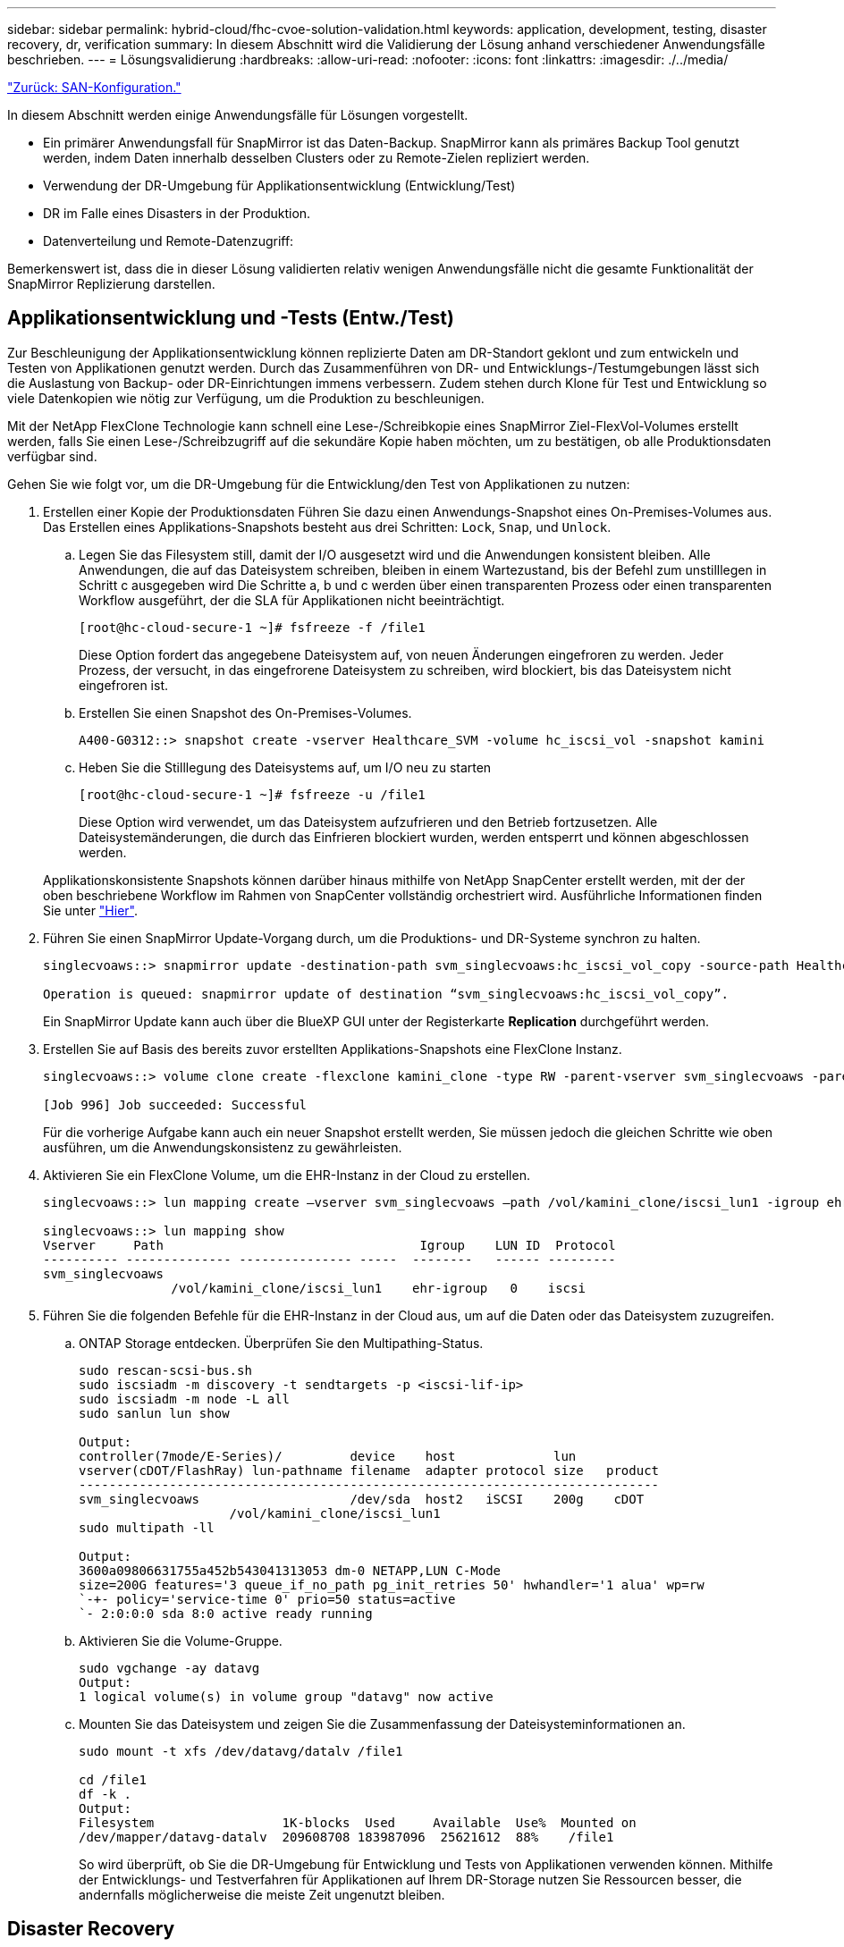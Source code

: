 ---
sidebar: sidebar 
permalink: hybrid-cloud/fhc-cvoe-solution-validation.html 
keywords: application, development, testing, disaster recovery, dr, verification 
summary: In diesem Abschnitt wird die Validierung der Lösung anhand verschiedener Anwendungsfälle beschrieben. 
---
= Lösungsvalidierung
:hardbreaks:
:allow-uri-read: 
:nofooter: 
:icons: font
:linkattrs: 
:imagesdir: ./../media/


link:fhc-cvoe-san-configuration.html["Zurück: SAN-Konfiguration."]

[role="lead"]
In diesem Abschnitt werden einige Anwendungsfälle für Lösungen vorgestellt.

* Ein primärer Anwendungsfall für SnapMirror ist das Daten-Backup. SnapMirror kann als primäres Backup Tool genutzt werden, indem Daten innerhalb desselben Clusters oder zu Remote-Zielen repliziert werden.
* Verwendung der DR-Umgebung für Applikationsentwicklung (Entwicklung/Test)
* DR im Falle eines Disasters in der Produktion.
* Datenverteilung und Remote-Datenzugriff:


Bemerkenswert ist, dass die in dieser Lösung validierten relativ wenigen Anwendungsfälle nicht die gesamte Funktionalität der SnapMirror Replizierung darstellen.



== Applikationsentwicklung und -Tests (Entw./Test)

Zur Beschleunigung der Applikationsentwicklung können replizierte Daten am DR-Standort geklont und zum entwickeln und Testen von Applikationen genutzt werden. Durch das Zusammenführen von DR- und Entwicklungs-/Testumgebungen lässt sich die Auslastung von Backup- oder DR-Einrichtungen immens verbessern. Zudem stehen durch Klone für Test und Entwicklung so viele Datenkopien wie nötig zur Verfügung, um die Produktion zu beschleunigen.

Mit der NetApp FlexClone Technologie kann schnell eine Lese-/Schreibkopie eines SnapMirror Ziel-FlexVol-Volumes erstellt werden, falls Sie einen Lese-/Schreibzugriff auf die sekundäre Kopie haben möchten, um zu bestätigen, ob alle Produktionsdaten verfügbar sind.

Gehen Sie wie folgt vor, um die DR-Umgebung für die Entwicklung/den Test von Applikationen zu nutzen:

. Erstellen einer Kopie der Produktionsdaten Führen Sie dazu einen Anwendungs-Snapshot eines On-Premises-Volumes aus. Das Erstellen eines Applikations-Snapshots besteht aus drei Schritten: `Lock`, `Snap`, und `Unlock`.
+
.. Legen Sie das Filesystem still, damit der I/O ausgesetzt wird und die Anwendungen konsistent bleiben. Alle Anwendungen, die auf das Dateisystem schreiben, bleiben in einem Wartezustand, bis der Befehl zum unstilllegen in Schritt c ausgegeben wird Die Schritte a, b und c werden über einen transparenten Prozess oder einen transparenten Workflow ausgeführt, der die SLA für Applikationen nicht beeinträchtigt.
+
....
[root@hc-cloud-secure-1 ~]# fsfreeze -f /file1
....
+
Diese Option fordert das angegebene Dateisystem auf, von neuen Änderungen eingefroren zu werden. Jeder Prozess, der versucht, in das eingefrorene Dateisystem zu schreiben, wird blockiert, bis das Dateisystem nicht eingefroren ist.

.. Erstellen Sie einen Snapshot des On-Premises-Volumes.
+
....
A400-G0312::> snapshot create -vserver Healthcare_SVM -volume hc_iscsi_vol -snapshot kamini
....
.. Heben Sie die Stilllegung des Dateisystems auf, um I/O neu zu starten
+
....
[root@hc-cloud-secure-1 ~]# fsfreeze -u /file1
....
+
Diese Option wird verwendet, um das Dateisystem aufzufrieren und den Betrieb fortzusetzen. Alle Dateisystemänderungen, die durch das Einfrieren blockiert wurden, werden entsperrt und können abgeschlossen werden.

+
Applikationskonsistente Snapshots können darüber hinaus mithilfe von NetApp SnapCenter erstellt werden, mit der der oben beschriebene Workflow im Rahmen von SnapCenter vollständig orchestriert wird. Ausführliche Informationen finden Sie unter https://docs.netapp.com/us-en/snapcenter/["Hier"^].



. Führen Sie einen SnapMirror Update-Vorgang durch, um die Produktions- und DR-Systeme synchron zu halten.
+
....
singlecvoaws::> snapmirror update -destination-path svm_singlecvoaws:hc_iscsi_vol_copy -source-path Healthcare_SVM:hc_iscsi_vol

Operation is queued: snapmirror update of destination “svm_singlecvoaws:hc_iscsi_vol_copy”.
....
+
Ein SnapMirror Update kann auch über die BlueXP GUI unter der Registerkarte *Replication* durchgeführt werden.

. Erstellen Sie auf Basis des bereits zuvor erstellten Applikations-Snapshots eine FlexClone Instanz.
+
....
singlecvoaws::> volume clone create -flexclone kamini_clone -type RW -parent-vserver svm_singlecvoaws -parent-volume hc_iscsi_vol_copy -junction-active true -foreground true -parent-snapshot kamini

[Job 996] Job succeeded: Successful
....
+
Für die vorherige Aufgabe kann auch ein neuer Snapshot erstellt werden, Sie müssen jedoch die gleichen Schritte wie oben ausführen, um die Anwendungskonsistenz zu gewährleisten.

. Aktivieren Sie ein FlexClone Volume, um die EHR-Instanz in der Cloud zu erstellen.
+
....
singlecvoaws::> lun mapping create –vserver svm_singlecvoaws –path /vol/kamini_clone/iscsi_lun1 -igroup ehr-igroup –lun-id 0

singlecvoaws::> lun mapping show
Vserver     Path                                  Igroup    LUN ID  Protocol
---------- -------------- --------------- -----  --------   ------ ---------
svm_singlecvoaws
                 /vol/kamini_clone/iscsi_lun1    ehr-igroup   0    iscsi
....
. Führen Sie die folgenden Befehle für die EHR-Instanz in der Cloud aus, um auf die Daten oder das Dateisystem zuzugreifen.
+
.. ONTAP Storage entdecken. Überprüfen Sie den Multipathing-Status.
+
....
sudo rescan-scsi-bus.sh
sudo iscsiadm -m discovery -t sendtargets -p <iscsi-lif-ip>
sudo iscsiadm -m node -L all
sudo sanlun lun show

Output:
controller(7mode/E-Series)/         device    host             lun
vserver(cDOT/FlashRay) lun-pathname filename  adapter protocol size   product
-----------------------------------------------------------------------------
svm_singlecvoaws                    /dev/sda  host2   iSCSI    200g    cDOT
                    /vol/kamini_clone/iscsi_lun1
sudo multipath -ll

Output:
3600a09806631755a452b543041313053 dm-0 NETAPP,LUN C-Mode
size=200G features='3 queue_if_no_path pg_init_retries 50' hwhandler='1 alua' wp=rw
`-+- policy='service-time 0' prio=50 status=active
`- 2:0:0:0 sda 8:0 active ready running
....
.. Aktivieren Sie die Volume-Gruppe.
+
....
sudo vgchange -ay datavg
Output:
1 logical volume(s) in volume group "datavg" now active
....
.. Mounten Sie das Dateisystem und zeigen Sie die Zusammenfassung der Dateisysteminformationen an.
+
....
sudo mount -t xfs /dev/datavg/datalv /file1

cd /file1
df -k .
Output:
Filesystem                 1K-blocks  Used     Available  Use%  Mounted on
/dev/mapper/datavg-datalv  209608708 183987096  25621612  88%    /file1
....
+
So wird überprüft, ob Sie die DR-Umgebung für Entwicklung und Tests von Applikationen verwenden können. Mithilfe der Entwicklungs- und Testverfahren für Applikationen auf Ihrem DR-Storage nutzen Sie Ressourcen besser, die andernfalls möglicherweise die meiste Zeit ungenutzt bleiben.







== Disaster Recovery

SnapMirror Technologie wird auch als Teil von DR-Plänen eingesetzt. Wenn kritische Daten an einen anderen physischen Standort repliziert werden, muss ein schwerwiegender Ausfall nicht zu längeren Datenperioden für geschäftskritische Applikationen führen. Clients können bis zur Wiederherstellung des Produktionsstandorts vor Beschädigung, versehentlichem Löschen, Naturkatastrophen usw. über das Netzwerk auf replizierte Daten zugreifen.

Im Falle eines Failback zum primären Standort bietet SnapMirror eine effiziente Möglichkeit, den DR-Standort am primären Standort neu zu synchronisieren. Dabei werden nur geänderte oder neue Daten vom DR-Standort aus zurück zum primären Standort übertragen, indem die SnapMirror Beziehung einfach umgekehrt wird. Nachdem der primäre Produktionsstandort den normalen Applikationsbetrieb wiederaufgenommen hat, setzt SnapMirror die Übertragung zum DR-Standort fort, ohne dass ein weiterer Basistransfer erforderlich ist.

Gehen Sie wie folgt vor, um ein erfolgreiches DR-Szenario zu validieren:

. Simulieren Sie einen Notfall auf der Quell- (Produktions-) Seite, indem Sie die SVM, die das lokale ONTAP Volume hostet, anhalten (`hc_iscsi_vol`).
+
image:fhc-cvoe-image21.png["In diesem Screenshot wird die Stopp-Option im Dropdown-Menü Storage VM angezeigt."]

+
Vergewissern Sie sich, dass die SnapMirror Replizierung bereits zwischen der On-Premises-ONTAP in der FlexPod-Instanz und Cloud Volumes ONTAP in AWS eingerichtet ist, sodass Sie häufige Applikations-Snapshots erstellen können.

+
Nachdem die SVM angehalten wurde, führt der `hc_iscsi_vol` Volume ist in BlueXP nicht sichtbar.

+
image:fhc-cvoe-image22.png["Das Volumen wird nun in der Volumenübersicht angezeigt."]

. DR in CVO aktivieren.
+
.. Die SnapMirror Replizierungsbeziehung zwischen On-Premises-ONTAP und Cloud Volumes ONTAP wird unterbrochen, und das CVO-Zielvolume wird heraufgestuft (`hc_iscsi_vol_copy`) Bis zur Produktion.
+
image:fhc-cvoe-image23.png["Der Bildschirm für die Option „Beziehung unterbrechen“ wird angezeigt."]

+
Nachdem die SnapMirror Beziehung beschädigt wurde, ändert sich der Typ des Ziel-Volume von Datensicherung (DP) in Lesen/Schreiben (RW).

+
....
singlecvoaws::> volume show -volume hc_iscsi_vol_copy -fields typev
server          volume            type
---------------- ----------------- ----
svm_singlecvoaws hc_iscsi_vol_copy RW
....
.. Aktivieren Sie das Ziel-Volume in Cloud Volumes ONTAP, um die EHR-Instanz auf einer EC2-Instanz in der Cloud zu öffnen.
+
....
singlecvoaws::> lun mapping create –vserver svm_singlecvoaws –path /vol/hc_iscsi_vol_copy/iscsi_lun1 -igroup ehr-igroup –lun-id 0

singlecvoaws::> lun mapping show
Vserver     Path                                Igroup   LUN ID  Protocol
---------- ----------------------------------  --------  ------ ---------
svm_singlecvoaws
            /vol/hc_iscsi_vol_copy/iscsi_lun1  ehr-igroup  0    iscsi
....
.. Um auf die Daten und das Dateisystem auf der EHR-Instanz in der Cloud zuzugreifen, ermitteln Sie zuerst den ONTAP-Speicher und überprüfen Sie den Multipathing-Status.
+
....
sudo rescan-scsi-bus.sh
sudo iscsiadm -m discovery -t sendtargets -p <iscsi-lif-ip>
sudo iscsiadm -m node -L all
sudo sanlun lun show
Output:
controller(7mode/E-Series)/         device    host             lun
vserver(cDOT/FlashRay) lun-pathname filename  adapter protocol size   product
-----------------------------------------------------------------------------
svm_singlecvoaws                    /dev/sda  host2   iSCSI    200g    cDOT
                  /vol/hc_iscsi_vol_copy/iscsi_lun1
sudo multipath -ll
Output:
3600a09806631755a452b543041313051 dm-0 NETAPP,LUN C-Mode
size=200G features='3 queue_if_no_path pg_init_retries 50' hwhandler='1 alua' wp=rw
`-+- policy='service-time 0' prio=50 status=active
`- 2:0:0:0 sda 8:0 active ready running
....
.. Aktivieren Sie dann die Volume-Gruppe.
+
....
sudo vgchange -ay datavg
Output:
1 logical volume(s) in volume group "datavg" now active
....
.. Schließlich mounten Sie das Dateisystem und zeigen die Dateisysteminformationen an.
+
....
sudo mount -t xfs /dev/datavg/datalv /file1

cd /file1
df -k .
Output:
Filesystem                 1K-blocks  Used      Available  Use%  Mounted on
/dev/mapper/datavg-datalv  209608708  183987096  25621612  88%   /file1
....
+
Diese Ausgabe zeigt, dass Benutzer auf replizierte Daten im gesamten Netzwerk zugreifen können, bis die Recovery des Produktionsstandorts nach einem Ausfall erfolgt.

.. Rückgängig machen der SnapMirror Beziehung Dieser Vorgang kehrt die Rollen der Quell- und Ziel-Volumes um.
+
image:fhc-cvoe-image24.png["In diesem Screenshot wird das Optionsfeld „Umkehren der Beziehung“ angezeigt."]

+
Bei diesem Vorgang werden die Inhalte des ursprünglichen Quell-Volume durch den Inhalt des Ziel-Volume überschrieben. Dies ist hilfreich, wenn Sie ein Quell-Volume, das offline gegangen ist, reaktivieren möchten.

+
Jetzt das CVO Volumen (`hc_iscsi_vol_copy`) Wird zum Quell-Volume und zum On-Premises-Volume (`hc_iscsi_vol`) Wird zum Zielvolume.

+
image:fhc-cvoe-image25.png["Dieser Screenshot zeigt die in BlueXP erstellte Volume-Replizierungsbeziehung."]

+
Alle Daten, die zwischen der letzten Datenreplizierung und dem Zeitpunkt, zu dem das Quell-Volume deaktiviert wurde, auf das ursprüngliche Quell-Volume geschrieben wurden, bleiben nicht erhalten.

.. Erstellen Sie eine neue Datei auf der EHR-Instanz in der Cloud, um den Schreibzugriff auf das CVO-Volume zu überprüfen.
+
....
cd /file1/
sudo touch newfile
....




Wenn der Produktionsstandort ausfällt, können Clients weiterhin auf die Daten zugreifen und auch Schreibvorgänge auf das Cloud Volumes ONTAP Volume ausführen, das jetzt das Quell-Volume ist.

Im Falle eines Failback zum primären Standort bietet SnapMirror eine effiziente Möglichkeit, den DR-Standort am primären Standort neu zu synchronisieren. Dabei werden nur geänderte oder neue Daten vom DR-Standort aus zurück zum primären Standort übertragen, indem die SnapMirror Beziehung einfach umgekehrt wird. Nachdem der primäre Produktionsstandort den normalen Applikationsbetrieb wiederaufgenommen hat, setzt SnapMirror die Übertragung zum DR-Standort fort, ohne dass ein weiterer Basistransfer erforderlich ist.

Dieser Abschnitt veranschaulicht die erfolgreiche Lösung eines DR-Szenarios, wenn der Produktionsstandort durch einen Notfall betroffen ist. Daten können jetzt sicher von Applikationen genutzt werden, die jetzt die Clients bedienen können, während der Quellstandort die Wiederherstellung durchläuft.



== Verifizierung der Daten am Produktionsstandort

Nach der Wiederherstellung des Produktionsstandorts müssen Sie sicherstellen, dass die ursprüngliche Konfiguration wiederhergestellt ist und Clients vom Quellstandort aus auf die Daten zugreifen können.

In diesem Abschnitt sprechen wir über die Einrichtung der Quellsite, die Wiederherstellung der SnapMirror-Beziehung zwischen On-Premises ONTAP und Cloud Volumes ONTAP und haben schließlich am Quellende eine Datenintegritätsprüfung durchgeführt

Für die Verifizierung der Daten am Produktionsstandort kann folgendes Verfahren verwendet werden:

. Stellen Sie sicher, dass der Quellstandort jetzt verfügbar ist. Starten Sie dazu die SVM, die das lokale ONTAP Volume hostet (`hc_iscsi_vol`).
+
image:fhc-cvoe-image26.png["In diesem Screenshot wird gezeigt, wie eine bestimmte VM mithilfe eines Dropdown-Menüs auf der Seite Storage VM gestartet wird."]

. Die SnapMirror Replizierungsbeziehung zwischen Cloud Volumes ONTAP und On-Premises-ONTAP wird unterbrochen und das On-Premises-Volume hochgestuft (`hc_iscsi_vol`) Zurück zur Produktion.
+
image:fhc-cvoe-image27.png["Dieser Screenshot zeigt, wie eine Beziehung unterbrochen wird."]

+
Nachdem die SnapMirror Beziehung beschädigt wurde, ändert sich der Typ des lokalen Volumes von Datensicherung (DP) in Lesen/Schreiben (RW).

+
....
A400-G0312::> volume show -volume hc_iscsi_vol -fields type
vserver        volume       type
-------------- ------------ ----
Healthcare_SVM hc_iscsi_vol RW
....
. Rückgängig machen der SnapMirror Beziehung Jetzt das lokale ONTAP Volume (`hc_iscsi_vol`) Wird das Quell-Volume, wie es früher war, und das Cloud Volumes ONTAP-Volume (`hc_iscsi_vol_copy`) Wird zum Zielvolume.
+
image:fhc-cvoe-image28.png["Dieser Screenshot zeigt, wie eine Beziehung umkehren kann."]

+
Durch Befolgen dieser Schritte haben wir die ursprüngliche Konfiguration erfolgreich wiederhergestellt.

. Starten Sie die lokale EHR-Instanz neu. Mounten Sie das Dateisystem und überprüfen Sie, ob das `newfile` Die Sie bei einem Produktionsstart auf der EHR-Instanz in der Cloud erstellt haben, existiert jetzt auch hier.
+
image:fhc-cvoe-image29.png["In diesem Screenshot wird gezeigt, wie Sie die neue Datei in der lokalen EHR-Instanz finden."]



Wir können daraus schließen, dass die Datenreplikation von der Quelle zum Ziel erfolgreich abgeschlossen wurde und dass die Datenintegrität gewahrt bleibt. Damit ist die Überprüfung der Daten am Produktionsstandort abgeschlossen.

link:fhc-cvoe-conclusion.html["Weiter: Fazit."]
